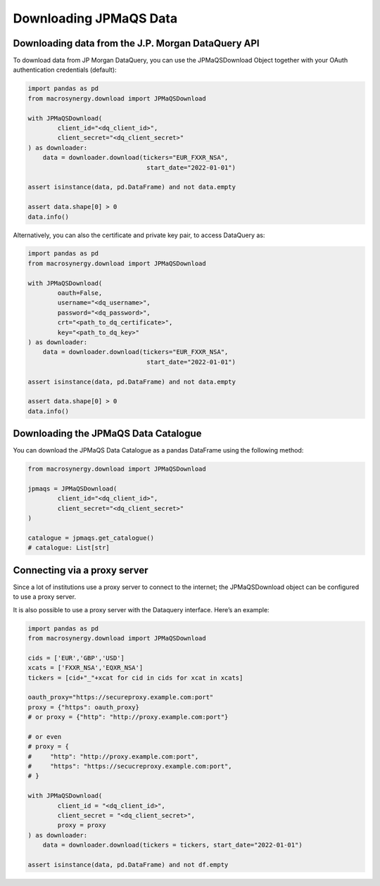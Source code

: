 Downloading JPMaQS Data
=======================

Downloading data from the J.P. Morgan DataQuery API
---------------------------------------------------

To download data from JP Morgan DataQuery, you can use the
JPMaQSDownload Object together with your OAuth authentication
credentials (default):

.. code:: python

   import pandas as pd
   from macrosynergy.download import JPMaQSDownload

   with JPMaQSDownload(
           client_id="<dq_client_id>",
           client_secret="<dq_client_secret>"
   ) as downloader:
       data = downloader.download(tickers="EUR_FXXR_NSA",
                                   start_date="2022-01-01")

   assert isinstance(data, pd.DataFrame) and not data.empty

   assert data.shape[0] > 0
   data.info()

Alternatively, you can also the certificate and private key pair, to
access DataQuery as:

.. code:: python

   import pandas as pd
   from macrosynergy.download import JPMaQSDownload

   with JPMaQSDownload(
           oauth=False,
           username="<dq_username>",
           password="<dq_password>",
           crt="<path_to_dq_certificate>",
           key="<path_to_dq_key>"
   ) as downloader:
       data = downloader.download(tickers="EUR_FXXR_NSA",
                                   start_date="2022-01-01")

   assert isinstance(data, pd.DataFrame) and not data.empty

   assert data.shape[0] > 0
   data.info()

Downloading the JPMaQS Data Catalogue
-------------------------------------

You can download the JPMaQS Data Catalogue as a pandas DataFrame using
the following method:

.. code:: python

   from macrosynergy.download import JPMaQSDownload

   jpmaqs = JPMaQSDownload(
           client_id="<dq_client_id>",
           client_secret="<dq_client_secret>"
   )

   catalogue = jpmaqs.get_catalogue()
   # catalogue: List[str]

Connecting via a proxy server
-----------------------------

Since a lot of institutions use a proxy server to connect to the
internet; the JPMaQSDownload object can be configured to use a proxy
server.

It is also possible to use a proxy server with the Dataquery interface.
Here’s an example:

.. code:: python

   import pandas as pd
   from macrosynergy.download import JPMaQSDownload

   cids = ['EUR','GBP','USD']
   xcats = ['FXXR_NSA','EQXR_NSA']
   tickers = [cid+"_"+xcat for cid in cids for xcat in xcats]

   oauth_proxy="https://secureproxy.example.com:port"
   proxy = {"https": oauth_proxy}
   # or proxy = {"http": "http://proxy.example.com:port"}

   # or even
   # proxy = {
   #     "http": "http://proxy.example.com:port",
   #     "https": "https://secucreproxy.example.com:port",
   # }

   with JPMaQSDownload(
           client_id = "<dq_client_id>",
           client_secret = "<dq_client_secret>",
           proxy = proxy
   ) as downloader:
       data = downloader.download(tickers = tickers, start_date="2022-01-01")

   assert isinstance(data, pd.DataFrame) and not df.empty

